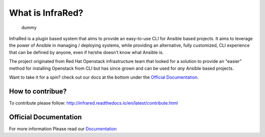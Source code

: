 =================
What is InfraRed?
=================
 dummy

InfraRed is a plugin based system that aims to provide an easy-to-use CLI for Ansible based projects.
It aims to leverage the power of Ansible in managing / deploying systems, while providing an alternative, fully customized,
CLI experience that can be defined by anyone, even if he/she doesn't know what Ansible is.

The project originated from Red Hat Openstack infrastructure team that looked for a solution to provide an "easier" method
for installing Openstack from CLI but has since grown and can be used for *any* Ansible based projects.

Want to take it for a spin? check out our docs at the bottom under the `Official Documentation`_.

How to contribue?
-----------------

To contribute please follow: http://infrared.readthedocs.io/en/latest/contribute.html

Official Documentation
----------------------

For more information Please read our `Documentation <http://infrared.readthedocs.org>`_

